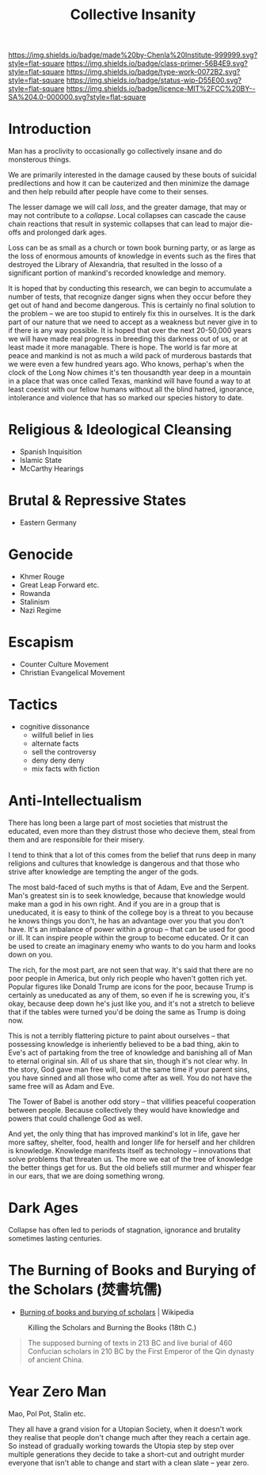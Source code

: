 #   -*- mode: org; fill-column: 60 -*-

#+TITLE: Collective Insanity
#+STARTUP: showall
#+TOC: headlines 4
#+PROPERTY: filename
  :PROPERTIES:
  :CUSTOM_ID: 
  :Name:      /home/deerpig/proj/chenla/prolog/collapse-insanity.org
  :Created:   2017-04-19T12:01@Prek Leap (11.642600N-104.919210W)
  :ID:        5026e6f7-fbdd-4935-a839-f1273be23f23
  :VER:       551806092.727135416
  :GEO:       48P-491193-1287029-15
  :BXID:      proj:BEH7-2783
  :Class:     primer
  :Type:      work
  :Status:    wip
  :Licence:   MIT/CC BY-SA 4.0
  :END:

[[https://img.shields.io/badge/made%20by-Chenla%20Institute-999999.svg?style=flat-square]] 
[[https://img.shields.io/badge/class-primer-56B4E9.svg?style=flat-square]]
[[https://img.shields.io/badge/type-work-0072B2.svg?style=flat-square]]
[[https://img.shields.io/badge/status-wip-D55E00.svg?style=flat-square]]
[[https://img.shields.io/badge/licence-MIT%2FCC%20BY--SA%204.0-000000.svg?style=flat-square]]


* Introduction

Man has a proclivity to occasionally go collectively insane and do
monsterous things.

We are primarily interested in the damage caused by these bouts of
suicidal predilections and how it can be cauterized and then minimize
the damage and then help rebuild after people have come to their
senses.

The lesser damage we will call /loss/, and the greater damage, that
may or may not contribute to a /collapse/.  Local collapses can cascade
the cause chain reactions that result in systemic collapses that can
lead to major die-offs and prolonged dark ages.

Loss can be as small as a church or town book burning party, or as
large as the loss of enormous amounts of knowledge in events such as
the fires that destroyed the Library of Alexandria, that resulted in
the losso  of a significant portion of mankind's recorded knowledge
and memory.

It is hoped that by conducting this research, we can begin to
accumulate a number of tests, that recognize danger signs when they
occur before they get out of hand and become dangerous.  This is
certainly no final solution to the problem -- we are too stupid to
entirely fix this in ourselves.  It is the dark part of our nature
that we need to accept as a weakness but never give in to if there is
any way possible.  It is hoped that over the next 20-50,000 years we
will have made real progress in breeding this darkness out of us, or
at least made it more managable.  There is hope.  The world is far
more at peace and mankind is not as much a wild pack of murderous
bastards that we were even a few hundred years ago.  Who knows,
perhap's when the clock of the Long Now chimes it's ten thousandth
year deep in a mountain in a place that was once called Texas, mankind
will have found a way to at least coexist with our fellow humans
without all the blind hatred, ignorance, intolerance and violence that
has so marked our species history to date.


* Religious & Ideological Cleansing

  - Spanish Inquisition
  - Islamic State
  - McCarthy Hearings

* Brutal & Repressive States

  - Eastern Germany

* Genocide

  - Khmer Rouge
  - Great Leap Forward etc.
  - Rowanda
  - Stalinism
  - Nazi Regime
  
* Escapism

  - Counter Culture Movement
  - Christian Evangelical Movement


* Tactics

- cognitive dissonance
    - willfull belief in lies
    - alternate facts
    - sell the controversy
    - deny deny deny
    - mix facts with fiction

* Anti-Intellectualism

There has long been a large part of most societies that mistrust the
educated, even more than they distrust those who decieve them, steal
from them and are responsible for their misery.

I tend to think that a lot of this comes from the belief that runs
deep in many religions and cultures that knowledge is dangerous and
that those who strive after knowledge are tempting the anger of the
gods.

The most bald-faced of such myths is that of Adam, Eve and the
Serpent.  Man's greatest sin is to seek knowledge, because that
knowledge would make man a god in his own right.  And if you are in a
group that is uneducated, it is easy to think of the college boy is a
threat to you because he knows things you don't, he has an advantage
over you that you don't have.  It's an imbalance of power within a
group -- that can be used for good or ill.  It can inspire people
within the group to become educated.  Or it can be used to create an
imaginary enemy who wants to do you harm and looks down on you.

The rich, for the most part, are not seen that way.  It's said that
there are no poor people in America, but only rich people who haven't
gotten rich yet.  Popular figures like Donald Trump are icons for the
poor, because Trump is certainly as uneducated as any of them, so even
if he is screwing you, it's okay, because deep down he's just like
you, and it's not a stretch to believe that if the tables were turned
you'd be doing the same as Trump is doing now.

This is not a terribly flattering picture to paint about ourselves --
that possessing knowledge is inheriently believed to be a bad thing,
akin to Eve's act of partaking from the tree of knowledge and
banishing all of Man to eternal original sin.  All of us share that
sin, though it's not clear why.  In the story, God gave man free will,
but at the same time if your parent sins, you have sinned and all
those who come after as well.  You do not have the same free will as
Adam and Eve.

The Tower of Babel is another odd story -- that villifies peaceful
cooperation between people.  Because collectively they would have
knowledge and powers that could challenge God as well.

And yet, the only thing that has improved mankind's lot in life, gave
her more saftey, shelter, food, health and longer life for herself and
her children is knowledge.  Knowledge manifests itself as technology
-- innovations that solve problems that threaten us.  The more we eat
of the tree of knowledge the better things get for us.  But the old
beliefs still murmer and whisper fear in our ears, that we are doing
something wrong.

* Dark Ages

Collapse has often led to periods of stagnation, ignorance and
brutality sometimes lasting centuries.

* The Burning of Books and Burying of the Scholars (焚書坑儒)

 - [[https://en.wikipedia.org/wiki/Burning_of_books_and_burying_of_scholars][Burning of books and burying of scholars]] | Wikipedia

#+CAPTION: Killing the Scholars and Burning the Books (18th C.)
[[./img/insanity/Killing_the_Scholars,_Burning_the_Books.jpg]]

#+begin_comment
[[https://en.wikipedia.org/wiki/File:Killing_the_Scholars,_Burning_the_Books.jpg][File:Killing the Scholars, Burning the Books.jpg]] | Wikipedia

There are several other images in the img directory we can use.
#+end_comment


#+begin_quote
The supposed burning of texts in 213 BC and live burial of 460
Confucian scholars in 210 BC by the First Emperor of the Qin dynasty
of ancient China.
#+end_quote



* Year Zero Man

Mao, Pol Pot, Stalin etc.

They all have a grand vision for a Utopian Society, when it doesn't
work they realise that people don't change much after they reach a
certain age.  So instead of gradually working towards the Utopia step
by step over multiple generations they decide to take a short-cut and
outright murder everyone that isn't able to change and start with a
clean slate -- year zero. 
